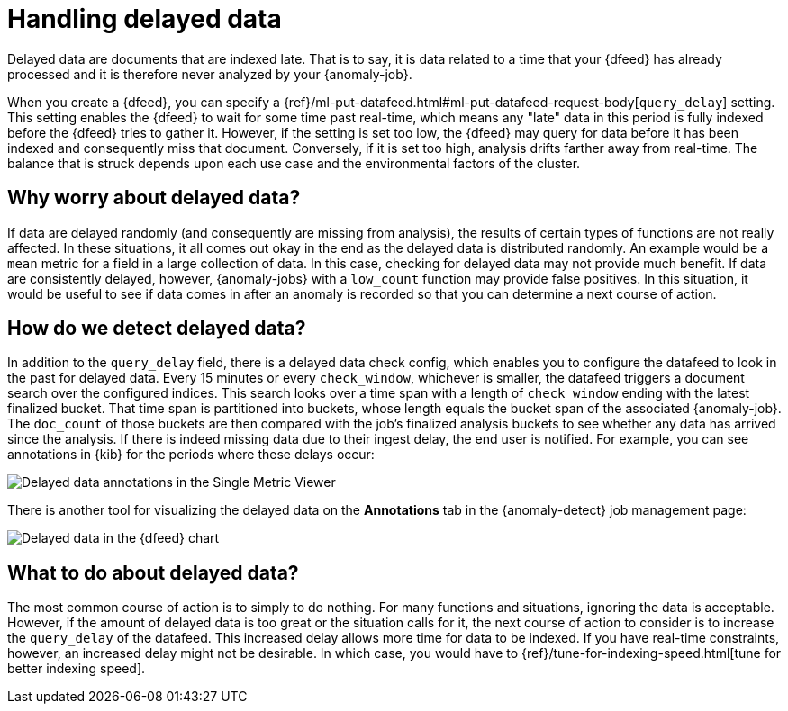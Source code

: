 [role="xpack"]
[[ml-delayed-data-detection]]
= Handling delayed data

Delayed data are documents that are indexed late. That is to say, it is data 
related to a time that your {dfeed} has already processed and it is therefore
never analyzed by your {anomaly-job}.

When you create a {dfeed}, you can specify a
{ref}/ml-put-datafeed.html#ml-put-datafeed-request-body[`query_delay`] setting.
This setting enables the {dfeed} to wait for some time past real-time, which
means any "late" data in this period is fully indexed before the {dfeed} tries
to gather it. However, if the setting is set too low, the {dfeed} may query for
data before it has been indexed and consequently miss that document. Conversely,
if it is set too high, analysis drifts farther away from real-time. The balance
that is struck depends upon each use case and the environmental factors of the
cluster.

== Why worry about delayed data?

If data are delayed randomly (and consequently are missing from analysis), the
results of certain types of functions are not really affected. In these
situations, it all comes out okay in the end as the delayed data is distributed
randomly. An example would be a `mean` metric for a field in a large collection
of data. In this case, checking for delayed data may not provide much benefit.
If data are consistently delayed, however, {anomaly-jobs} with a `low_count`
function may provide false positives. In this situation, it would be useful to
see if data comes in after an anomaly is recorded so that you can determine a
next course of action.

== How do we detect delayed data?

In addition to the `query_delay` field, there is a delayed data check config,
which enables you to configure the datafeed to look in the past for delayed data.
Every 15 minutes or every `check_window`, whichever is smaller, the datafeed
triggers a document search over the configured indices. This search looks over a
time span with a length of `check_window` ending with the latest finalized bucket.
That time span is partitioned into buckets, whose length equals the bucket span
of the associated {anomaly-job}. The `doc_count` of those buckets are then
compared with the job's finalized analysis buckets to see whether any data has
arrived since the analysis. If there is indeed missing data due to their ingest
delay, the end user is notified. For example, you can see annotations in {kib}
for the periods where these delays occur:

[role="screenshot"]
image::images/ml-annotations.png["Delayed data annotations in the Single Metric Viewer"]

There is another tool for visualizing the delayed data on the *Annotations* tab
in the {anomaly-detect} job management page:

[role="screenshot"]
image::images/ml-datafeed-chart.png["Delayed data in the {dfeed} chart"]

== What to do about delayed data?

The most common course of action is to simply to do nothing. For many functions
and situations, ignoring the data is acceptable. However, if the amount of
delayed data is too great or the situation calls for it, the next course of
action to consider is to increase the `query_delay` of the datafeed. This
increased delay allows more time for data to be indexed. If you have real-time
constraints, however, an increased delay might not be desirable. In which case,
you would have to {ref}/tune-for-indexing-speed.html[tune for better indexing speed]. 
